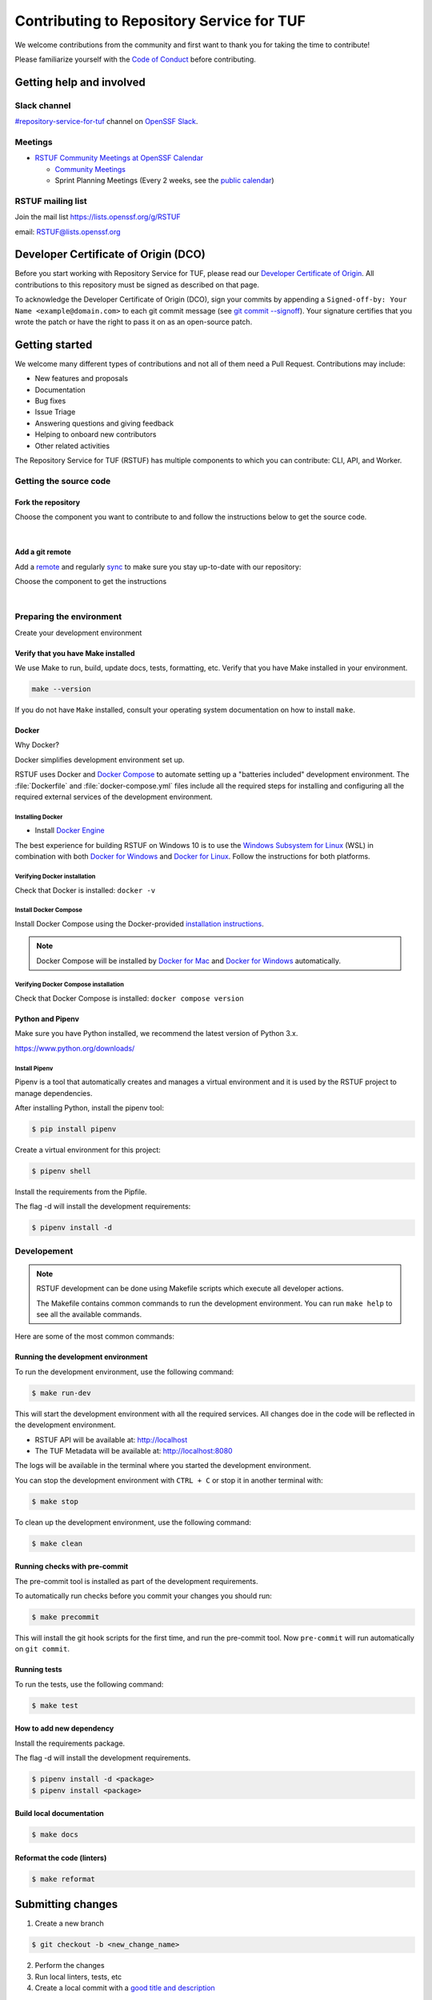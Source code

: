 ==========================================
Contributing to Repository Service for TUF
==========================================

We welcome contributions from the community and first want to thank you for
taking the time to contribute!

Please familiarize yourself with the `Code of Conduct`_ before contributing.

Getting help and involved
=========================

.. slack-meetings-mail

Slack channel
-------------

`#repository-service-for-tuf <https://openssf.slack.com/archives/C052QF5CZFH>`_
channel on `OpenSSF Slack <https://openssf.slack.com/>`_.


Meetings
--------

* `RSTUF Community Meetings at OpenSSF Calendar <https://calendar.google.com/calendar/u/0?cid=czYzdm9lZmhwNWk5cGZsdGI1cTY3bmdwZXNAZ3JvdXAuY2FsZW5kYXIuZ29vZ2xlLmNvbQ>`_

  - `Community Meetings <https://docs.google.com/document/d/13a_AtFpPK9WO4PlAN6ciD-G1jiBU3gEDtRD1OUinUFY>`_

  - Sprint Planning Meetings (Every 2 weeks, see the `public calendar <https://calendar.google.com/calendar/u/0?cid=Y19hYWFjYjc2M2NkNTliNWJhOWUyYmY4N2U1MTJhM2Q4ZjEyYjkxNmFmYzdhOWM4YjQxMmZmNjcwZWYzNmFiOTdlQGdyb3VwLmNhbGVuZGFyLmdvb2dsZS5jb20>`_)


RSTUF mailing list
------------------

Join the mail list https://lists.openssf.org/g/RSTUF

email: RSTUF@lists.openssf.org

.. dco

Developer Certificate of Origin (DCO)
=====================================

Before you start working with Repository Service for TUF, please read our
`Developer Certificate of Origin <https://cla.vmware.com/dco>`_.
All contributions to this repository must be signed as described on that page.

To acknowledge the Developer Certificate of Origin (DCO), sign your commits
by appending a ``Signed-off-by:
Your Name <example@domain.com>`` to each git commit message (see `git commit
--signoff <https://git-scm.com/docs/git-commit#Documentation/git-commit.txt---signoff>`_).
Your signature certifies that you wrote the patch or have the right to pass it
on as an open-source patch.

Getting started
===============

We welcome many different types of contributions and not all of them need a
Pull Request. Contributions may include:

* New features and proposals
* Documentation
* Bug fixes
* Issue Triage
* Answering questions and giving feedback
* Helping to onboard new contributors
* Other related activities


The Repository Service for TUF (RSTUF) has multiple components to which you can
contribute: CLI, API, and Worker.


Getting the source code
-----------------------

Fork the repository
^^^^^^^^^^^^^^^^^^^

Choose the component you want to contribute to and follow the instructions
below to get the source code.

.. collapse:: Repository Service for TUF CLI (CLI)

    `Fork <https://docs.github.com/en/get-started/quickstart/fork-a-repo>`_ the
    repository on `GitHub <https://github.com/repository-service-tuf/repository-service-tuf-cli>`_ and
    `clone <https://docs.github.com/en/repositories/creating-and-managing-repositories/cloning-a-repository>`_
    it to your local machine:

    .. code-block:: console

        git clone git@github.com:YOUR-USERNAME/repository-service-tuf-cli.git
        cd repository-service-tuf-cli

.. collapse:: Repository Service for TUF API (API)

    `Fork <https://docs.github.com/en/get-started/quickstart/fork-a-repo>`_ the
    repository on `GitHub <https://github.com/repository-service-tuf/repository-service-tuf-api>`_ and
    `clone <https://docs.github.com/en/repositories/creating-and-managing-repositories/cloning-a-repository>`_
    it to your local machine:

    .. code-block:: console

        git clone git@github.com:YOUR-USERNAME/repository-service-tuf-api.git
        cd repository-service-tuf-cli


.. collapse:: Repository Service for TUF Worker (Worker)

    `Fork <https://docs.github.com/en/get-started/quickstart/fork-a-repo>`_ the
    repository on `GitHub <https://github.com/repository-service-tuf/repository-service-tuf-cli>`_ and
    `clone <https://docs.github.com/en/repositories/creating-and-managing-repositories/cloning-a-repository>`_
    it to your local machine:

    .. code-block:: console

        git clone git@github.com:YOUR-USERNAME/repository-service-tuf-worker.git
        cd repository-service-tuf-cli        

|

Add a git remote
^^^^^^^^^^^^^^^^

Add a `remote
<https://docs.github.com/en/pull-requests/collaborating-with-pull-requests/working-with-forks/configuring-a-remote-for-a-fork>`_ and
regularly `sync <https://docs.github.com/en/pull-requests/collaborating-with-pull-requests/working-with-forks/syncing-a-fork>`_ to make sure
you stay up-to-date with our repository:

Choose the component to get the instructions

.. collapse:: Repository Service for TUF CLI (CLI)

    .. code-block:: console

        git remote add upstream https://github.com/repository-service-tuf/repository-service-tuf-cli
        git checkout main
        git fetch upstream
        git merge upstream/main

.. collapse:: Repository Service for TUF API (API)

    .. code-block:: console

        git remote add upstream https://github.com/repository-service-tuf/repository-service-tuf-api
        git checkout main
        git fetch upstream
        git merge upstream/main

.. collapse:: Repository Service for TUF Worker (Worker)

    .. code-block:: console

        git remote add upstream https://github.com/repository-service-tuf/repository-service-tuf-worker
        git checkout main
        git fetch upstream
        git merge upstream/main

|

Preparing the environment
-------------------------

Create your development environment

Verify that you have Make installed
^^^^^^^^^^^^^^^^^^^^^^^^^^^^^^^^^^^

We use Make to run, build, update docs, tests, formatting, etc.
Verify that you have Make installed in your environment.

.. code-block:: console

    make --version

If you do not have ``Make`` installed,
consult your operating system documentation on how to install ``make``.


Docker
^^^^^^

Why Docker?

Docker simplifies development environment set up.

RSTUF uses Docker and `Docker Compose <https://docs.docker.com/compose/>`_
to automate setting up a "batteries included" development environment. The
:file:`Dockerfile` and :file:`docker-compose.yml` files include all the
required steps for installing and configuring all the required external
services of the development environment.


Installing Docker
~~~~~~~~~~~~~~~~~

* Install `Docker Engine <https://docs.docker.com/engine/installation/>`_

The best experience for building RSTUF on Windows 10 is to use the
`Windows Subsystem for Linux`_ (WSL) in combination with both
`Docker for Windows`_ and `Docker for Linux`_. Follow the instructions
for both platforms.

.. _Docker for Mac: https://docs.docker.com/engine/installation/mac/
.. _Docker for Windows: https://docs.docker.com/engine/installation/windows/
.. _Docker for Linux: https://docs.docker.com/engine/installation/linux/
.. _Windows Subsystem for Linux: https://docs.microsoft.com/windows/wsl/


Verifying Docker installation
~~~~~~~~~~~~~~~~~~~~~~~~~~~~~

Check that Docker is installed: ``docker -v``


Install Docker Compose
~~~~~~~~~~~~~~~~~~~~~~

Install Docker Compose using the Docker-provided
`installation instructions <https://docs.docker.com/compose/install/>`_.

.. note::
   Docker Compose will be installed by `Docker for Mac`_ and
   `Docker for Windows`_ automatically.


Verifying Docker Compose installation
~~~~~~~~~~~~~~~~~~~~~~~~~~~~~~~~~~~~~

Check that Docker Compose is installed: ``docker compose version``


Python and Pipenv
^^^^^^^^^^^^^^^^^

Make sure you have Python installed, we recommend the latest version of Python 3.x.

https://www.python.org/downloads/

Install Pipenv
~~~~~~~~~~~~~~

Pipenv is a tool that automatically creates and manages a virtual environment
and it is used by the RSTUF project to manage dependencies.

After installing Python, install the pipenv tool:

.. code:: shell

    $ pip install pipenv


Create a virtual environment for this project:

.. code:: shell

    $ pipenv shell


Install the requirements from the Pipfile.

The flag -d will install the development requirements:

.. code:: shell

    $ pipenv install -d

Developement
------------

.. note::
   RSTUF development can be done using Makefile scripts which
   execute all developer actions.
   
   The Makefile contains common commands to run the development environment.
   You can run ``make help`` to see all the available commands.

Here are some of the most common commands:

Running the development environment
^^^^^^^^^^^^^^^^^^^^^^^^^^^^^^^^^^^

To run the development environment, use the following command:

.. code:: shell

    $ make run-dev

This will start the development environment with all the required services.
All changes doe in the code will be reflected in the development environment.

- RSTUF API will be available at: http://localhost
- The TUF Metadata will be available at: http://localhost:8080

The logs will be available in the terminal where you started the development
environment.

You can stop the development environment with ``CTRL + C`` or stop it in 
another terminal with:

.. code:: shell

    $ make stop

To clean up the development environment, use the following command:

.. code:: shell

    $ make clean


Running checks with pre-commit
^^^^^^^^^^^^^^^^^^^^^^^^^^^^^^

The pre-commit tool is installed as part of the development requirements.

To automatically run checks before you commit your changes you should run:

.. code:: shell

    $ make precommit

This will install the git hook scripts for the first time, and run the
pre-commit tool.
Now ``pre-commit`` will run automatically on ``git commit``.

Running tests
^^^^^^^^^^^^^
To run the tests, use the following command:

.. code:: shell

    $ make test


How to add new dependency
^^^^^^^^^^^^^^^^^^^^^^^^^

Install the requirements package.

The flag -d will install the development requirements.

.. code:: shell

    $ pipenv install -d <package>
    $ pipenv install <package>


Build local documentation
^^^^^^^^^^^^^^^^^^^^^^^^^

.. code:: shell

    $ make docs


Reformat the code (linters)
^^^^^^^^^^^^^^^^^^^^^^^^^^^

.. code:: shell

    $ make reformat


Submitting changes
==================

1. Create a new branch

.. code:: shell

    $ git checkout -b <new_change_name>

2. Perform the changes
3. Run local linters, tests, etc
4. Create a local commit with a `good title and description
   <https://blogs.vmware.com/opensource/2021/04/14/improve-your-git-commits-in-two-easy-steps/>`_

.. code:: shell

    $ git commit -a -s

1. Push to Git

.. code:: shell

    $ git push


Check the specific repository CONTRIBUTING documentation for more specific
details:

* `Umbrella Repository Service for TUF <https://github.com/repository-service-tuf/repository-service-tuf/blob/main/CONTRIBUTING.rst>`_
* `Repository Service for TUF API <https://github.com/repository-service-tuf/repository-service-tuf-api/blob/main/CONTRIBUTING.rst>`_
* `Repository Service for TUF Worker <https://github.com/repository-service-tuf/repository-service-tuf-worker/blob/main/CONTRIBUTING.rst>`_
* `Repository Service for TUF Command Line Interface (CLI) <https://github.com/repository-service-tuf/repository-service-tuf-cli/blob/main/CONTRIBUTING.rst>`_

.. rstuf-contributing-links

.. _Code of Conduct: CODE_OF_CONDUCT.rst